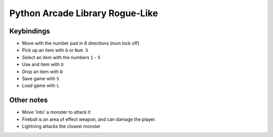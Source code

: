 Python Arcade Library Rogue-Like
================================

Keybindings
-----------

* Move with the number pad in 8 directions (num lock off)
* Pick up an item with ``G`` or ``Num 5``
* Select an item with the numbers ``1`` - ``5``
* Use and item with ``U``
* Drop an item with ``D``
* Save game with ``S``
* Load game with ``L``

Other notes
-----------
* Move 'into' a monster to attack it
* Fireball is an area of effect weapon, and can damage the player.
* Lightning attacks the closest monster
